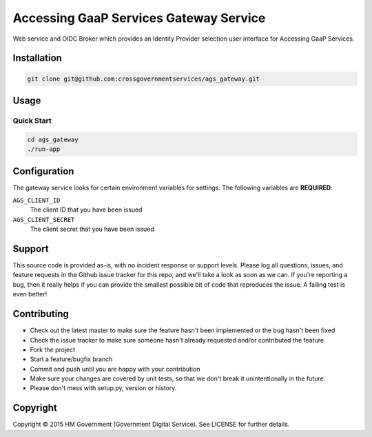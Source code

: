 Accessing GaaP Services Gateway Service
=======================================

.. image:: https://travis-ci.org/crossgovernmentservices/ags_gateway.svg?branch=master
  :alt: Test result

Web service and OIDC Broker which provides an Identity Provider selection user
interface for Accessing GaaP Services.


Installation
------------

.. code-block:: bash

    git clone git@github.com:crossgovernmentservices/ags_gateway.git


Usage
-----


Quick Start
~~~~~~~~~~~

.. code-block:: bash

    cd ags_gateway
    ./run-app


Configuration
-------------

The gateway service looks for certain environment variables for settings. The
following variables are **REQUIRED**:

``AGS_CLIENT_ID``
    The client ID that you have been issued

``AGS_CLIENT_SECRET``
    The client secret that you have been issued


Support
-------

This source code is provided as-is, with no incident response or support levels.
Please log all questions, issues, and feature requests in the Github issue
tracker for this repo, and we'll take a look as soon as we can. If you're
reporting a bug, then it really helps if you can provide the smallest possible
bit of code that reproduces the issue. A failing test is even better!


Contributing
------------

* Check out the latest master to make sure the feature hasn't been implemented
  or the bug hasn't been fixed
* Check the issue tracker to make sure someone hasn't already requested
  and/or contributed the feature
* Fork the project
* Start a feature/bugfix branch
* Commit and push until you are happy with your contribution
* Make sure your changes are covered by unit tests, so that we don't break it
  unintentionally in the future.
* Please don't mess with setup.py, version or history.


Copyright
---------

Copyright |copy| 2015 HM Government (Government Digital Service). See
LICENSE for further details.

.. |copy| unicode:: 0xA9 .. copyright symbol
